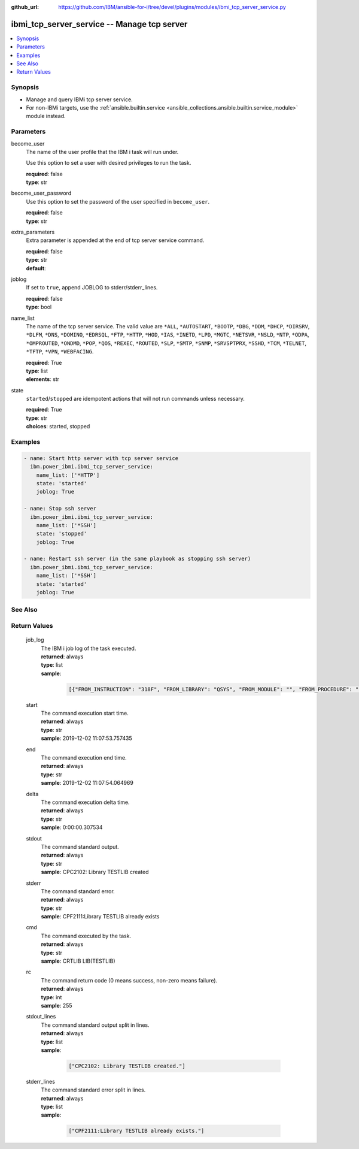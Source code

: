 
:github_url: https://github.com/IBM/ansible-for-i/tree/devel/plugins/modules/ibmi_tcp_server_service.py

.. _ibmi_tcp_server_service_module:


ibmi_tcp_server_service -- Manage tcp server
============================================



.. contents::
   :local:
   :depth: 1


Synopsis
--------
- Manage and query IBMi tcp server service.
- For non-IBMi targets, use the :ref:`ansible.builtin.service <ansible_collections.ansible.builtin.service_module>` module instead.





Parameters
----------


     
become_user
  The name of the user profile that the IBM i task will run under.

  Use this option to set a user with desired privileges to run the task.


  | **required**: false
  | **type**: str


     
become_user_password
  Use this option to set the password of the user specified in :literal:`become\_user`.


  | **required**: false
  | **type**: str


     
extra_parameters
  Extra parameter is appended at the end of tcp server service command.


  | **required**: false
  | **type**: str
  | **default**:  


     
joblog
  If set to :literal:`true`\ , append JOBLOG to stderr/stderr\_lines.


  | **required**: false
  | **type**: bool


     
name_list
  The name of the tcp server service. The valid value are :literal:`\*ALL`\ , :literal:`\*AUTOSTART`\ , :literal:`\*BOOTP`\ , :literal:`\*DBG`\ , :literal:`\*DDM`\ , :literal:`\*DHCP`\ , :literal:`\*DIRSRV`\ , :literal:`\*DLFM`\ , :literal:`\*DNS`\ , :literal:`\*DOMINO`\ , :literal:`\*EDRSQL`\ , :literal:`\*FTP`\ , :literal:`\*HTTP`\ , :literal:`\*HOD`\ , :literal:`\*IAS`\ , :literal:`\*INETD`\ , :literal:`\*LPD`\ , :literal:`\*MGTC`\ , :literal:`\*NETSVR`\ , :literal:`\*NSLD`\ , :literal:`\*NTP`\ , :literal:`\*ODPA`\ , :literal:`\*OMPROUTED`\ , :literal:`\*ONDMD`\ , :literal:`\*POP`\ , :literal:`\*QOS`\ , :literal:`\*REXEC`\ , :literal:`\*ROUTED`\ , :literal:`\*SLP`\ , :literal:`\*SMTP`\ , :literal:`\*SNMP`\ , :literal:`\*SRVSPTPRX`\ , :literal:`\*SSHD`\ , :literal:`\*TCM`\ , :literal:`\*TELNET`\ , :literal:`\*TFTP`\ , :literal:`\*VPN`\ , :literal:`\*WEBFACING`.


  | **required**: True
  | **type**: list
  | **elements**: str


     
state
  :literal:`started`\ /\ :literal:`stopped` are idempotent actions that will not run commands unless necessary.


  | **required**: True
  | **type**: str
  | **choices**: started, stopped




Examples
--------

.. code-block:: yaml+jinja

   
   - name: Start http server with tcp server service
     ibm.power_ibmi.ibmi_tcp_server_service:
       name_list: ['*HTTP']
       state: 'started'
       joblog: True

   - name: Stop ssh server
     ibm.power_ibmi.ibmi_tcp_server_service:
       name_list: ['*SSH']
       state: 'stopped'
       joblog: True

   - name: Restart ssh server (in the same playbook as stopping ssh server)
     ibm.power_ibmi.ibmi_tcp_server_service:
       name_list: ['*SSH']
       state: 'started'
       joblog: True






See Also
--------

.. seealso::

   - :ref:`service_module`


  

Return Values
-------------


   
                              
       job_log
        | The IBM i job log of the task executed.
      
        | **returned**: always
        | **type**: list      
        | **sample**:

              .. code-block::

                       [{"FROM_INSTRUCTION": "318F", "FROM_LIBRARY": "QSYS", "FROM_MODULE": "", "FROM_PROCEDURE": "", "FROM_PROGRAM": "QWTCHGJB", "FROM_USER": "CHANGLE", "MESSAGE_FILE": "QCPFMSG", "MESSAGE_ID": "CPD0912", "MESSAGE_LIBRARY": "QSYS", "MESSAGE_SECOND_LEVEL_TEXT": "Cause . . . . . :   This message is used by application programs as a general escape message.", "MESSAGE_SUBTYPE": "", "MESSAGE_TEXT": "Printer device PRT01 not found.", "MESSAGE_TIMESTAMP": "2020-05-20-21.41.40.845897", "MESSAGE_TYPE": "DIAGNOSTIC", "ORDINAL_POSITION": "5", "SEVERITY": "20", "TO_INSTRUCTION": "9369", "TO_LIBRARY": "QSYS", "TO_MODULE": "QSQSRVR", "TO_PROCEDURE": "QSQSRVR", "TO_PROGRAM": "QSQSRVR"}]
            
      
      
                              
       start
        | The command execution start time.
      
        | **returned**: always
        | **type**: str
        | **sample**: 2019-12-02 11:07:53.757435

            
      
      
                              
       end
        | The command execution end time.
      
        | **returned**: always
        | **type**: str
        | **sample**: 2019-12-02 11:07:54.064969

            
      
      
                              
       delta
        | The command execution delta time.
      
        | **returned**: always
        | **type**: str
        | **sample**: 0:00:00.307534

            
      
      
                              
       stdout
        | The command standard output.
      
        | **returned**: always
        | **type**: str
        | **sample**: CPC2102: Library TESTLIB created

            
      
      
                              
       stderr
        | The command standard error.
      
        | **returned**: always
        | **type**: str
        | **sample**: CPF2111:Library TESTLIB already exists

            
      
      
                              
       cmd
        | The command executed by the task.
      
        | **returned**: always
        | **type**: str
        | **sample**: CRTLIB LIB(TESTLIB)

            
      
      
                              
       rc
        | The command return code (0 means success, non-zero means failure).
      
        | **returned**: always
        | **type**: int
        | **sample**: 255

            
      
      
                              
       stdout_lines
        | The command standard output split in lines.
      
        | **returned**: always
        | **type**: list      
        | **sample**:

              .. code-block::

                       ["CPC2102: Library TESTLIB created."]
            
      
      
                              
       stderr_lines
        | The command standard error split in lines.
      
        | **returned**: always
        | **type**: list      
        | **sample**:

              .. code-block::

                       ["CPF2111:Library TESTLIB already exists."]
            
      
        
